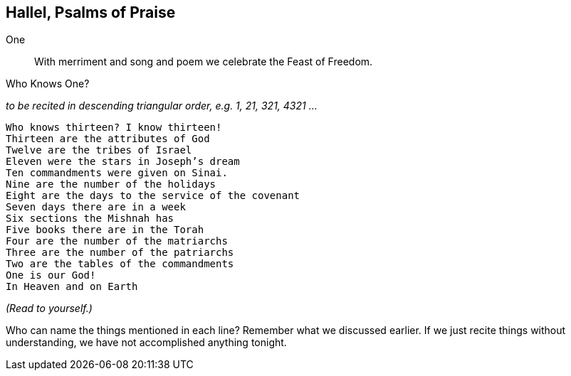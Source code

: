 == Hallel, Psalms of Praise

One:: With merriment and song and poem we celebrate the Feast of Freedom.

.Who Knows One?
_to be recited in descending triangular order, e.g. 1, 21, 321, 4321 ..._
[verse]
Who knows thirteen? I know thirteen!
Thirteen are the attributes of God
Twelve are the tribes of Israel
Eleven were the stars in Joseph's dream
Ten commandments were given on Sinai.
Nine are the number of the holidays
Eight are the days to the service of the covenant
Seven days there are in a week
Six sections the Mishnah has
Five books there are in the Torah
Four are the number of the matriarchs
Three are the number of the patriarchs
Two are the tables of the commandments
One is our God!
In Heaven and on Earth

****
_(Read to yourself.)_

Who can name the things mentioned in each line? Remember what we discussed earlier. If we just recite things without understanding, we have not accomplished anything tonight.
****

